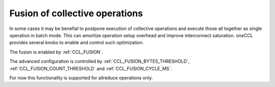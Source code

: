 Fusion of collective operations
*******************************

In some cases it may be benefial to postpone execution of collective operations and execute those all together as single operation in batch mode. This can amortize operation setup overhead and improve interconnect saturation. oneCCL provides several knobs to enable and control such optimization.

The fusion is enabled by :ref:`CCL_FUSION`.

The advanced configuration is controlled by :ref:`CCL_FUSION_BYTES_THRESHOLD`, :ref:`CCL_FUSION_COUNT_THRESHOLD` and :ref:`CCL_FUSION_CYCLE_MS`.

For now this functionality is supported for allreduce operations only.
